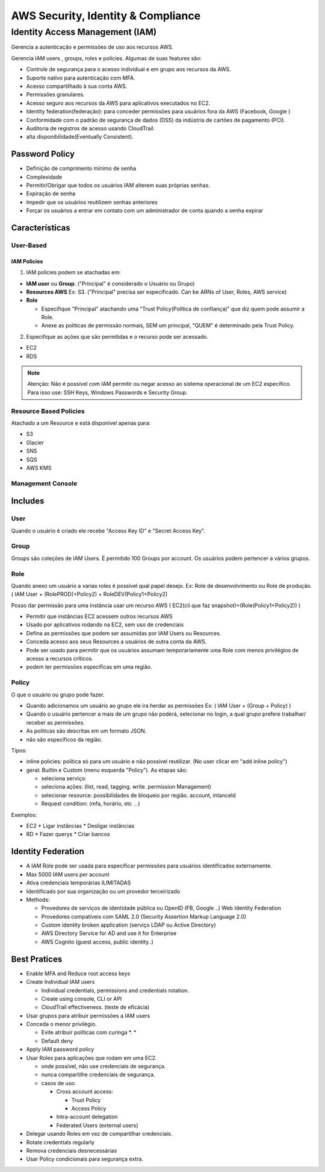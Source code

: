 ######################################
AWS Security, Identity & Compliance
######################################


Identity Access Management (IAM)
**************************************

Gerencia a autenticação e permissões de uso aos recursos AWS.

Gerencia IAM users , groups, roles e policies.
Algumas de suas features são:

* Controle de segurança para o acesso individual e em grupo aos recursos da AWS.
* Suporte nativo para autenticação com MFA.
* Acesso compartilhado à sua conta AWS.
* Permissões granulares.
* Acesso seguro aos recursos da AWS para aplicativos executados no EC2.
* Identity federation(federação): para conceder permissões para usuários fora da AWS (Facebook, Google )
* Conformidade com o padrão de segurança de dados (DSS) da indústria de cartões de pagamento (PCI).
* Auditoria de registros de acesso usando CloudTrail.
* alta disponibilidade(Eventually Consistent).

Password Policy
====================================

* Definição de comprimento mínimo de senha
* Complexidade
* Permitir/Obrigar que todos os usuários IAM alterem suas próprias senhas.
* Expiração de senha
* Impedir que os usuários reutilizem senhas anteriores
* Forçar os usuários a entrar em contato com um administrador de conta quando a senha expirar


Características
========================

User-Based
--------------

IAM Policies
""""""""""""""

1. IAM policies podem se atachadas em:

* **IAM user** ou **Group**. ("Principal" é considerado o Usuário ou Grupo)
* **Resources AWS** Ex: S3. ("Principal" precisa ser especificado. Can be ARNs of User, Roles, AWS service)
* **Role**

  * Especifique "Principal" atachando uma "Trust Policy(Política de confiança)" que diz quem pode assumir a Role.
  * Anexe as políticas de permissão normais, SEM um principal, "QUEM" é determinado pela Trust Policy.

2. Especifique as ações que são permitidas e o recurso pode ser acessado.

* EC2
* RDS

.. note:: Atenção: Não é possível com IAM permitir ou negar acesso ao sistema operacional de um EC2 específico. Para isso use: SSH Keys, Windows Passwords e Security Group.


Resource Based Policies
-------------------------

Atachado a um Resource e está disponível apenas para:

* S3
* Glacier
* SNS
* SQS
* AWS KMS

Management Console
---------------------

Includes
========================

User
---------------

Quando o usuário é criado ele recebe "Access Key ID" e "Secret Access Key".

Group
---------------

Groups são coleções de IAM Users.
É permitido 100 Groups por account.
Os usuários podem pertencer a vários grupos.


Role
---------------

Quando anexo um usuário a varias roles é possível qual papel desejo. Ex: Role de desenvolvimento ou Role de produção.
( IAM User + (RolePROD(+Policy2) + RoleDEV(Policy1+Policy2)

Posso dar permissão para uma instância usar um recurso AWS
( EC2(cli que faz snapshot)+(Role(Policy1+Policy2)) )


* Permitir que instâncias EC2 acessem outros recursos AWS
* Usado por aplicativos rodando na EC2, sem uso de credenciais
* Defina as permissões que podem ser assumidas por IAM Users ou Resources.
* Conceda acesso aos seus Resources a usuários de outra conta da AWS.
* Pode ser usado para permitir que os usuários assumam temporariamente uma Role com menos privilégios de acesso a recursos críticos.
* podem ter permissões específicas em uma região.

Policy
---------------

O que o usuário ou grupo pode fazer.

* Quando adicionamos um usuário ao grupo ele ira herdar as permissões Ex: ( IAM User + (Group + Policy) )
* Quando o usuário pertencer a mais de um grupo não poderá, selecionar no login, a qual grupo prefere trabalhar/ receber as permissões.
* As politicas são descritas em um formato JSON.
* não são específicos da região.

Tipos:

* inline policies: política só para um usuário e não possível reutilizar. (No user clicar em "add inline policy")
* geral: Builtin e Custom (menu esquerda "Policy"). As etapas são:

  * seleciona serviço:
  * seleciona ações: (list, read, tagging. write. permission Management)
  * selecionar resource:  possibilidades de bloqueio por região. account, intanceId
  * Request condition: (mfa, horário, etc ...)

Exemplos:

* EC2
  * Ligar instâncias
  * Desligar instâncias
* RD
  * Fazer querys
  * Criar bancos

Identity Federation
========================

* A IAM Role pode ser usada para especificar permissões para usuários identificados externamente.
* Max 5000 IAM users per account
* Ativa credenciais temporárias ILIMITADAS
* Identificado por sua organização ou um provedor terceirizado
* Methods:

  * Provedores de serviços de identidade pública ou OpenID (FB, Google ..) Web Identity Federation
  * Provedores compatíveis com SAML 2.0 (Security Assertion Markup Language 2.0)
  * Custom identity broken application (serviço LDAP ou Active Directory)
  * AWS Directory Service for AD and use it for Enterprise
  * AWS Cognito (guest access, public identity..)


Best Pratices
========================

* Enable MFA and Reduce root access keys
* Create Individual IAM users

  * Individual credentials, permissions and credentials rotation.
  * Create using console, CLI or API
  * CloudTrail effectiveness. (teste de eficácia)

* Usar grupos para atribuir permissões a IAM users
* Conceda o menor privilégio.

  * Evite atribuir políticas com curinga *. *
  * Default deny

* Apply IAM password policy
* Usar Roles para aplicações que rodam em uma EC2.

  * onde possível, não use credenciais de segurança.
  * nunca compartilhe credenciais de segurança.
  * casos de uso.

    * Cross account access:

      *  Trust Policy
      *  Access Policy

    * Intra-account delegation
    * Federated Users (external users)

* Delegar usando Roles em vez de compartilhar credenciais.
* Rotate credentials regularly
* Remova credenciais desnecessárias
* Usar Policy condicionais para segurança extra.
